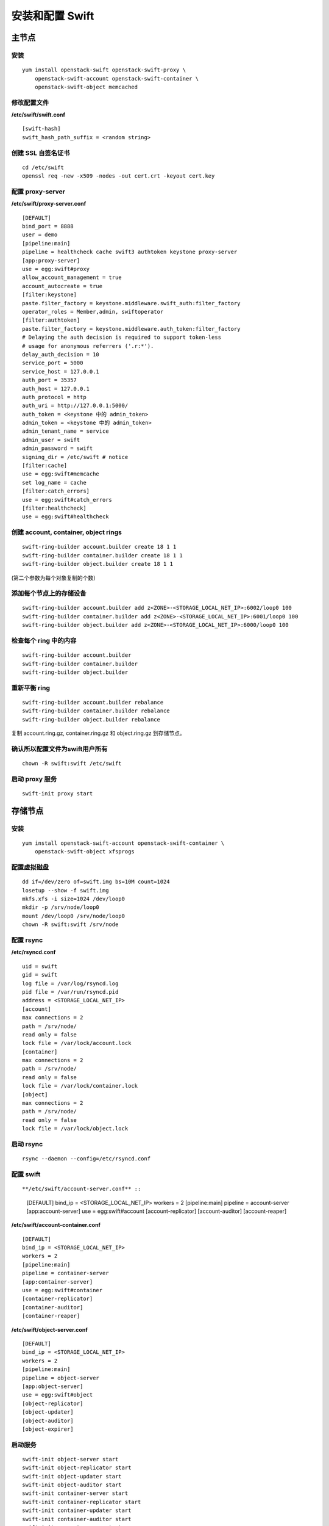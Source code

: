 安装和配置 Swift
==========

主节点
----------

安装
~~~~~~~~~~

::

    yum install openstack-swift openstack-swift-proxy \
        openstack-swift-account openstack-swift-container \
        openstack-swift-object memcached
    
修改配置文件
~~~~~~~~~~

**/etc/swift/swift.conf** ::

    [swift-hash]
    swift_hash_path_suffix = <random string>
    
创建 SSL 自签名证书
~~~~~~~~~~

::

    cd /etc/swift
    openssl req -new -x509 -nodes -out cert.crt -keyout cert.key
    
配置 proxy-server
~~~~~~~~~~

**/etc/swift/proxy-server.conf** ::
    
    [DEFAULT]
    bind_port = 8888
    user = demo
    [pipeline:main]
    pipeline = healthcheck cache swift3 authtoken keystone proxy-server
    [app:proxy-server]
    use = egg:swift#proxy
    allow_account_management = true
    account_autocreate = true
    [filter:keystone]
    paste.filter_factory = keystone.middleware.swift_auth:filter_factory
    operator_roles = Member,admin, swiftoperator
    [filter:authtoken]
    paste.filter_factory = keystone.middleware.auth_token:filter_factory
    # Delaying the auth decision is required to support token-less
    # usage for anonymous referrers ('.r:*').
    delay_auth_decision = 10
    service_port = 5000
    service_host = 127.0.0.1
    auth_port = 35357
    auth_host = 127.0.0.1
    auth_protocol = http
    auth_uri = http://127.0.0.1:5000/
    auth_token = <keystone 中的 admin_token>
    admin_token = <keystone 中的 admin_token>
    admin_tenant_name = service
    admin_user = swift
    admin_password = swift
    signing_dir = /etc/swift # notice
    [filter:cache]
    use = egg:swift#memcache
    set log_name = cache
    [filter:catch_errors]
    use = egg:swift#catch_errors
    [filter:healthcheck]
    use = egg:swift#healthcheck
    
创建 account, container, object rings
~~~~~~~~~~

::

    swift-ring-builder account.builder create 18 1 1
    swift-ring-builder container.builder create 18 1 1
    swift-ring-builder object.builder create 18 1 1
    
(第二个参数为每个对象复制的个数）

添加每个节点上的存储设备
~~~~~~~~~~

::

    swift-ring-builder account.builder add z<ZONE>-<STORAGE_LOCAL_NET_IP>:6002/loop0 100
    swift-ring-builder container.builder add z<ZONE>-<STORAGE_LOCAL_NET_IP>:6001/loop0 100
    swift-ring-builder object.builder add z<ZONE>-<STORAGE_LOCAL_NET_IP>:6000/loop0 100
    
检查每个 ring 中的内容
~~~~~~~~~~

::

    swift-ring-builder account.builder
    swift-ring-builder container.builder
    swift-ring-builder object.builder
    
重新平衡 ring
~~~~~~~~~~~

::

    swift-ring-builder account.builder rebalance
    swift-ring-builder container.builder rebalance
    swift-ring-builder object.builder rebalance
    
复制 account.ring.gz, container.ring.gz 和 object.ring.gz 到存储节点。

确认所以配置文件为swift用户所有
~~~~~~~~~~

::

    chown -R swift:swift /etc/swift

启动 proxy 服务
~~~~~~~~~~

::

    swift-init proxy start
    
存储节点
----------

安装
~~~~~~~~~~

::

    yum install openstack-swift-account openstack-swift-container \
        openstack-swift-object xfsprogs
        
配置虚拟磁盘
~~~~~~~~~~

::

    dd if=/dev/zero of=swift.img bs=10M count=1024
    losetup --show -f swift.img
    mkfs.xfs -i size=1024 /dev/loop0
    mkdir -p /srv/node/loop0
    mount /dev/loop0 /srv/node/loop0
    chown -R swift:swift /srv/node
    
配置 rsync
~~~~~~~~~~

**/etc/rsyncd.conf** ::

    uid = swift
    gid = swift
    log file = /var/log/rsyncd.log
    pid file = /var/run/rsyncd.pid
    address = <STORAGE_LOCAL_NET_IP>
    [account]
    max connections = 2
    path = /srv/node/
    read only = false
    lock file = /var/lock/account.lock
    [container]
    max connections = 2
    path = /srv/node/
    read only = false
    lock file = /var/lock/container.lock
    [object]
    max connections = 2
    path = /srv/node/
    read only = false
    lock file = /var/lock/object.lock
    
启动 rsync
~~~~~~~~~~

::
    
    rsync --daemon --config=/etc/rsyncd.conf
    
配置 swift
~~~~~~~~~~

::

**/etc/swift/account-server.conf** ::

    [DEFAULT]
    bind_ip = <STORAGE_LOCAL_NET_IP>
    workers = 2
    [pipeline:main]
    pipeline = account-server
    [app:account-server]
    use = egg:swift#account
    [account-replicator]
    [account-auditor]
    [account-reaper]

**/etc/swift/account-container.conf** ::

    [DEFAULT]
    bind_ip = <STORAGE_LOCAL_NET_IP>
    workers = 2
    [pipeline:main]
    pipeline = container-server
    [app:container-server]
    use = egg:swift#container
    [container-replicator]
    [container-auditor]
    [container-reaper]
    
**/etc/swift/object-server.conf** ::

    [DEFAULT]
    bind_ip = <STORAGE_LOCAL_NET_IP>
    workers = 2
    [pipeline:main]
    pipeline = object-server
    [app:object-server]
    use = egg:swift#object
    [object-replicator]
    [object-updater]
    [object-auditor]
    [object-expirer]
    
启动服务
~~~~~~~~~~

::

    swift-init object-server start
    swift-init object-replicator start
    swift-init object-updater start
    swift-init object-auditor start
    swift-init container-server start
    swift-init container-replicator start
    swift-init container-updater start
    swift-init container-auditor start
    swift-init account-server start
    swift-init account-replicator start
    swift-init account-auditor start


验证安装
----------

::

    swift -V 2.0 -A http://127.0.0.1:35357/v2.0 \
        -U demo:admin -K admin stat
    swift -V 2.0 -A http://127.0.0.1:35357/v2.0 \
        -U demo:admin -K admin upload myfile <file> # 上传文件
    swift -V 2.0 -A http://127.0.0.1:35357/v2.0 \
        -U demo:admin -K admin download myfile # 下载文件









